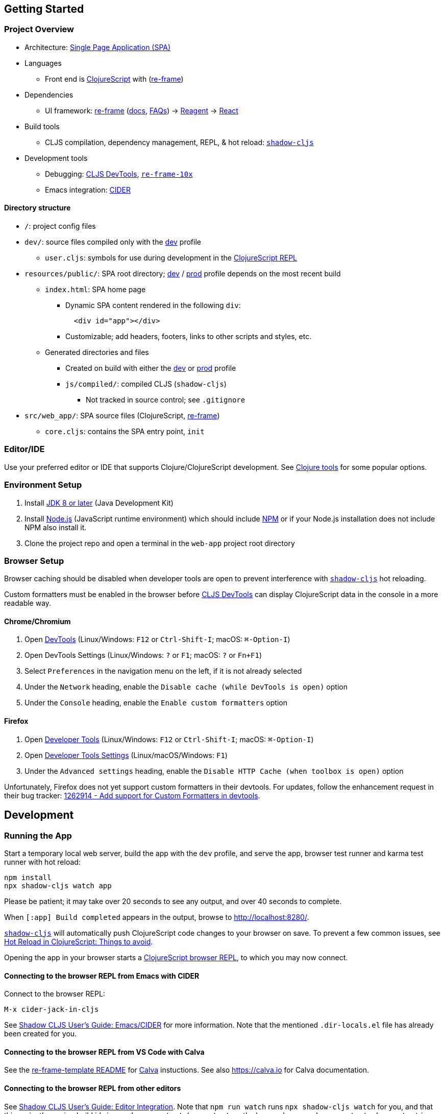 == Getting Started

=== Project Overview

* Architecture:
https://en.wikipedia.org/wiki/Single-page_application[Single Page Application (SPA)]
* Languages
 ** Front end is https://clojurescript.org/[ClojureScript] with (https://github.com/day8/re-frame[re-frame])
* Dependencies
 ** UI framework: https://github.com/day8/re-frame[re-frame]
(https://github.com/day8/re-frame/blob/master/docs/README.md[docs],
https://github.com/day8/re-frame/blob/master/docs/FAQs/README.md[FAQs]) \->
https://github.com/reagent-project/reagent[Reagent] \->
https://github.com/facebook/react[React]
* Build tools
 ** CLJS compilation, dependency management, REPL, & hot reload: https://github.com/thheller/shadow-cljs[`shadow-cljs`]
* Development tools
 ** Debugging: https://github.com/binaryage/cljs-devtools[CLJS DevTools],
https://github.com/day8/re-frame-10x[`re-frame-10x`]
 ** Emacs integration: https://github.com/clojure-emacs/cider[CIDER]

==== Directory structure

* `/`: project config files
* `dev/`: source files compiled only with the <<running-the-app,dev>> profile
 ** `user.cljs`: symbols for use during development in the
<<connecting-to-the-browser-repl-from-a-terminal,ClojureScript REPL>>
* `resources/public/`: SPA root directory;
<<running-the-app,dev>> / <<production,prod>> profile depends on the most recent build
 ** `index.html`: SPA home page
  *** Dynamic SPA content rendered in the following `div`:
+
[source,html]
----
  <div id="app"></div>
----

  *** Customizable; add headers, footers, links to other scripts and styles, etc.
 ** Generated directories and files
  *** Created on build with either the <<running-the-app,dev>> or <<production,prod>> profile
  *** `js/compiled/`: compiled CLJS (`shadow-cljs`)
   **** Not tracked in source control; see `.gitignore`
* `src/web_app/`: SPA source files (ClojureScript,
https://github.com/Day8/re-frame[re-frame])
 ** `core.cljs`: contains the SPA entry point, `init`

=== Editor/IDE

Use your preferred editor or IDE that supports Clojure/ClojureScript development. See
https://clojure.org/community/resources#_clojure_tools[Clojure tools] for some popular options.

=== Environment Setup

. Install https://openjdk.java.net/install/[JDK 8 or later] (Java Development Kit)
. Install https://nodejs.org/[Node.js] (JavaScript runtime environment) which should include
https://docs.npmjs.com/cli/npm[NPM] or if your Node.js installation does not include NPM also install it.
. Clone the project repo and open a terminal in the `web-app` project root directory

=== Browser Setup

Browser caching should be disabled when developer tools are open to prevent interference with
https://github.com/thheller/shadow-cljs[`shadow-cljs`] hot reloading.

Custom formatters must be enabled in the browser before
https://github.com/binaryage/cljs-devtools[CLJS DevTools] can display ClojureScript data in the
console in a more readable way.

==== Chrome/Chromium

. Open https://developers.google.com/web/tools/chrome-devtools/[DevTools] (Linux/Windows: `F12`
or `Ctrl-Shift-I`; macOS: `⌘-Option-I`)
. Open DevTools Settings (Linux/Windows: `?` or `F1`; macOS: `?` or `Fn+F1`)
. Select `Preferences` in the navigation menu on the left, if it is not already selected
. Under the `Network` heading, enable the `Disable cache (while DevTools is open)` option
. Under the `Console` heading, enable the `Enable custom formatters` option

==== Firefox

. Open https://developer.mozilla.org/en-US/docs/Tools[Developer Tools] (Linux/Windows: `F12` or
`Ctrl-Shift-I`; macOS: `⌘-Option-I`)
. Open https://developer.mozilla.org/en-US/docs/Tools/Settings[Developer Tools Settings]
(Linux/macOS/Windows: `F1`)
. Under the `Advanced settings` heading, enable the `Disable HTTP Cache (when toolbox is open)`
option

Unfortunately, Firefox does not yet support custom formatters in their devtools. For updates, follow
the enhancement request in their bug tracker:
https://bugzilla.mozilla.org/show_bug.cgi?id=1262914[1262914 - Add support for Custom Formatters in devtools].

== Development

=== Running the App

Start a temporary local web server, build the app with the `dev` profile, and serve the app,
browser test runner and karma test runner with hot reload:

[source,sh]
----
npm install
npx shadow-cljs watch app
----

Please be patient; it may take over 20 seconds to see any output, and over 40 seconds to complete.

When `[:app] Build completed` appears in the output, browse to
http://localhost:8280/.

https://github.com/thheller/shadow-cljs[`shadow-cljs`] will automatically push ClojureScript code
changes to your browser on save. To prevent a few common issues, see
https://code.thheller.com/blog/shadow-cljs/2019/08/25/hot-reload-in-clojurescript.html#things-to-avoid[Hot Reload in ClojureScript: Things to avoid].

Opening the app in your browser starts a
https://clojurescript.org/reference/repl#using-the-browser-as-an-evaluation-environment[ClojureScript browser REPL],
to which you may now connect.

==== Connecting to the browser REPL from Emacs with CIDER

Connect to the browser REPL:

----
M-x cider-jack-in-cljs
----

See
https://shadow-cljs.github.io/docs/UsersGuide.html#cider[Shadow CLJS User's Guide: Emacs/CIDER]
for more information. Note that the mentioned `.dir-locals.el` file has already
been created for you.

==== Connecting to the browser REPL from VS Code with Calva

See the https://github.com/day8/re-frame-template[re-frame-template README] for https://github.com/BetterThanTomorrow/calva[Calva] instuctions. See also https://calva.io for Calva documentation.

==== Connecting to the browser REPL from other editors

See
https://shadow-cljs.github.io/docs/UsersGuide.html#_editor_integration[Shadow CLJS User's Guide: Editor Integration].
Note that `npm run watch` runs `npx shadow-cljs watch` for you, and that this project's running build ids is
`app`, `browser-test`, `karma-test`, or the keywords `:app`, `:browser-test`, `:karma-test` in a Clojure context.

Alternatively, search the web for info on connecting to a `shadow-cljs` ClojureScript browser REPL
from your editor and configuration.

For example, in Vim / Neovim with `fireplace.vim`

. Open a `.cljs` file in the project to activate `fireplace.vim`
. In normal mode, execute the `Piggieback` command with this project's running build id, `:app`:
+
[source,vim]
----
 :Piggieback :app
----

==== Connecting to the browser REPL from a terminal

. Connect to the `shadow-cljs` nREPL:
+
[source,sh]
----
 lein repl :connect localhost:8777
----
+
The REPL prompt, `+shadow.user=>+`, indicates that is a Clojure REPL, not ClojureScript.

. In the REPL, switch the session to this project's running build id, `:app`:
+
[source,clj]
----
 (shadow.cljs.devtools.api/nrepl-select :app)
----
+
The REPL prompt changes to `+cljs.user=>+`, indicating that this is now a ClojureScript REPL.

. See `user.cljs` for symbols that are immediately accessible in the REPL
without needing to `require`.

=== Running `shadow-cljs` Actions

See a list of https://shadow-cljs.github.io/docs/UsersGuide.html#_command_line[`shadow-cljs CLI`]
actions:

[source,sh]
----
npx shadow-cljs --help
----

Please be patient; it may take over 10 seconds to see any output. Also note that some actions shown
may not actually be supported, outputting "Unknown action." when run.

Run a shadow-cljs action on this project's build id (without the colon, just `app`):

[source,sh]
----
npx shadow-cljs <action> app
----

=== Debug Logging

The `debug?` variable in `config.cljs` defaults to `true` in
<<running-the-app,`dev`>> builds, and `false` in <<production,`prod`>> builds.

Use `debug?` for logging or other tasks that should run only on `dev` builds:

[source,clj]
----
(ns web-app.example
  (:require [web-app.config :as config])

(when config/debug?
  (println "This message will appear in the browser console only on dev builds."))
----

== Production

Build the app with the `prod` profile:

[source,sh]
----
npm install
npm run release
----

Please be patient; it may take over 15 seconds to see any output, and over 30 seconds to complete.

The `resources/public/js/compiled` directory is created, containing the compiled `app.js` and
`manifest.edn` files.

